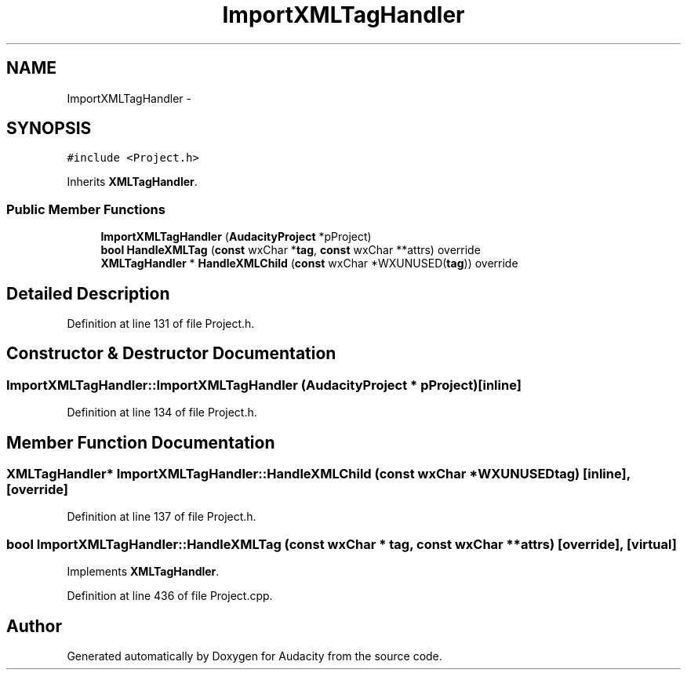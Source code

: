 .TH "ImportXMLTagHandler" 3 "Thu Apr 28 2016" "Audacity" \" -*- nroff -*-
.ad l
.nh
.SH NAME
ImportXMLTagHandler \- 
.SH SYNOPSIS
.br
.PP
.PP
\fC#include <Project\&.h>\fP
.PP
Inherits \fBXMLTagHandler\fP\&.
.SS "Public Member Functions"

.in +1c
.ti -1c
.RI "\fBImportXMLTagHandler\fP (\fBAudacityProject\fP *pProject)"
.br
.ti -1c
.RI "\fBbool\fP \fBHandleXMLTag\fP (\fBconst\fP wxChar *\fBtag\fP, \fBconst\fP wxChar **attrs) override"
.br
.ti -1c
.RI "\fBXMLTagHandler\fP * \fBHandleXMLChild\fP (\fBconst\fP wxChar *WXUNUSED(\fBtag\fP)) override"
.br
.in -1c
.SH "Detailed Description"
.PP 
Definition at line 131 of file Project\&.h\&.
.SH "Constructor & Destructor Documentation"
.PP 
.SS "ImportXMLTagHandler::ImportXMLTagHandler (\fBAudacityProject\fP * pProject)\fC [inline]\fP"

.PP
Definition at line 134 of file Project\&.h\&.
.SH "Member Function Documentation"
.PP 
.SS "\fBXMLTagHandler\fP* ImportXMLTagHandler::HandleXMLChild (\fBconst\fP wxChar * WXUNUSEDtag)\fC [inline]\fP, \fC [override]\fP"

.PP
Definition at line 137 of file Project\&.h\&.
.SS "\fBbool\fP ImportXMLTagHandler::HandleXMLTag (\fBconst\fP wxChar * tag, \fBconst\fP wxChar ** attrs)\fC [override]\fP, \fC [virtual]\fP"

.PP
Implements \fBXMLTagHandler\fP\&.
.PP
Definition at line 436 of file Project\&.cpp\&.

.SH "Author"
.PP 
Generated automatically by Doxygen for Audacity from the source code\&.
